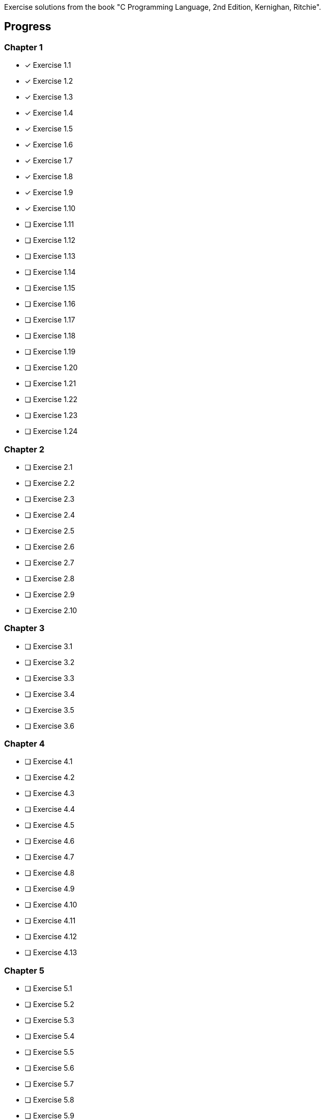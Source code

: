 Exercise solutions from the book "C Programming Language, 2nd Edition, Kernighan, 
	Ritchie".

== Progress

=== Chapter 1
* [x] Exercise 1.1
* [x] Exercise 1.2
* [x] Exercise 1.3
* [x] Exercise 1.4
* [x] Exercise 1.5
* [x] Exercise 1.6
* [x] Exercise 1.7
* [x] Exercise 1.8
* [x] Exercise 1.9
* [x] Exercise 1.10
* [ ] Exercise 1.11
* [ ] Exercise 1.12
* [ ] Exercise 1.13
* [ ] Exercise 1.14
* [ ] Exercise 1.15
* [ ] Exercise 1.16
* [ ] Exercise 1.17
* [ ] Exercise 1.18
* [ ] Exercise 1.19
* [ ] Exercise 1.20
* [ ] Exercise 1.21
* [ ] Exercise 1.22
* [ ] Exercise 1.23
* [ ] Exercise 1.24

=== Chapter 2
* [ ] Exercise 2.1
* [ ] Exercise 2.2
* [ ] Exercise 2.3
* [ ] Exercise 2.4
* [ ] Exercise 2.5
* [ ] Exercise 2.6
* [ ] Exercise 2.7
* [ ] Exercise 2.8
* [ ] Exercise 2.9
* [ ] Exercise 2.10

=== Chapter 3
* [ ] Exercise 3.1
* [ ] Exercise 3.2
* [ ] Exercise 3.3
* [ ] Exercise 3.4
* [ ] Exercise 3.5
* [ ] Exercise 3.6

=== Chapter 4
* [ ] Exercise 4.1
* [ ] Exercise 4.2
* [ ] Exercise 4.3
* [ ] Exercise 4.4
* [ ] Exercise 4.5
* [ ] Exercise 4.6
* [ ] Exercise 4.7
* [ ] Exercise 4.8
* [ ] Exercise 4.9
* [ ] Exercise 4.10
* [ ] Exercise 4.11
* [ ] Exercise 4.12
* [ ] Exercise 4.13

=== Chapter 5
* [ ] Exercise 5.1
* [ ] Exercise 5.2
* [ ] Exercise 5.3
* [ ] Exercise 5.4
* [ ] Exercise 5.5
* [ ] Exercise 5.6
* [ ] Exercise 5.7
* [ ] Exercise 5.8
* [ ] Exercise 5.9
* [ ] Exercise 5.10
* [ ] Exercise 5.11
* [ ] Exercise 5.12
* [ ] Exercise 5.13
* [ ] Exercise 5.14
* [ ] Exercise 5.15
* [ ] Exercise 5.16
* [ ] Exercise 5.17
* [ ] Exercise 5.18
* [ ] Exercise 5.19
* [ ] Exercise 5.20

=== Chapter 6
* [ ] Exercise 6.1
* [ ] Exercise 6.2
* [ ] Exercise 6.3
* [ ] Exercise 6.4
* [ ] Exercise 6.5
* [ ] Exercise 6.6

=== Chapter 7
* [ ] Exercise 7.1
* [ ] Exercise 7.2
* [ ] Exercise 7.3
* [ ] Exercise 7.4
* [ ] Exercise 7.5
* [ ] Exercise 7.6
* [ ] Exercise 7.7
* [ ] Exercise 7.8
* [ ] Exercise 7.9

=== Chapter 8
* [ ] Exercise 8.1
* [ ] Exercise 8.2
* [ ] Exercise 8.3
* [ ] Exercise 8.4
* [ ] Exercise 8.5
* [ ] Exercise 8.6
* [ ] Exercise 8.7
* [ ] Exercise 8.8

